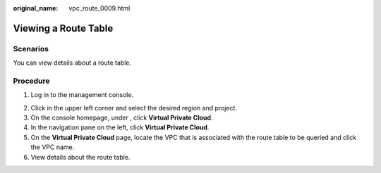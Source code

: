 :original_name: vpc_route_0009.html

.. _vpc_route_0009:

Viewing a Route Table
=====================

Scenarios
---------

You can view details about a route table.

Procedure
---------

#. Log in to the management console.

2. Click |image1| in the upper left corner and select the desired region and project.
3. On the console homepage, under , click **Virtual Private Cloud**.
4. In the navigation pane on the left, click **Virtual Private Cloud**.
5. On the **Virtual Private Cloud** page, locate the VPC that is associated with the route table to be queried and click the VPC name.
6. View details about the route table.

.. |image1| image:: /_static/images/en-us_image_0141273034.png
